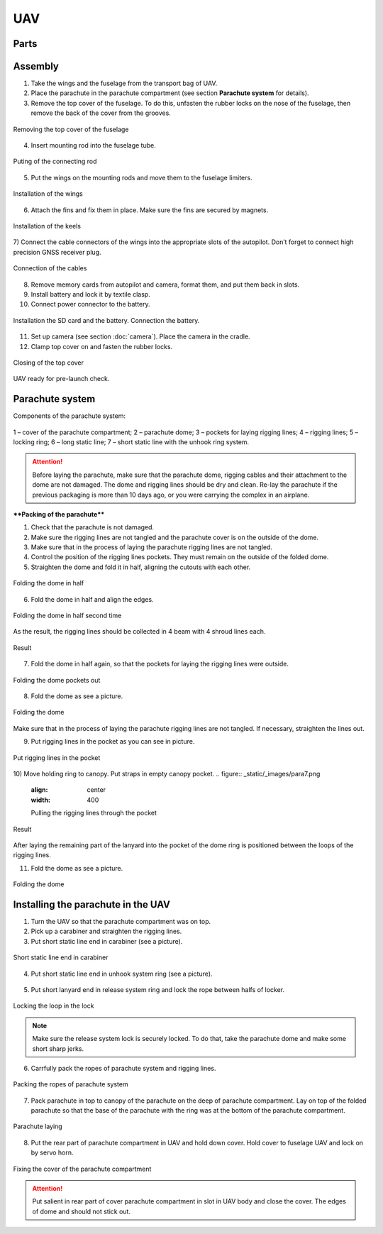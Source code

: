 UAV
============


Parts
---------------------------

.. image:: _static/_images/Uav.png
   :align: center
   :width: 639
   :alt: Parts


Assembly
-------------

1) Take the wings and the fuselage from the transport bag of UAV.
2) Place the parachute in the parachute compartment (see section **Parachute system** for details).
3) Remove the top cover of the fuselage. To do this, unfasten the rubber locks on the nose of the fuselage, then remove the back of the cover from the grooves.

.. figure:: _static/_images/asmbl1.png
   :align: center
   :width: 400
   :alt:  Removing the top cover of the fuselage

   Removing the top cover of the fuselage

4) Insert mounting rod into the fuselage tube.

.. figure:: _static/_images/asmbl2.png
   :align: center
   :width: 400
   :alt: Fuselage

   Puting of the connecting rod

5) Put the wings on the mounting rods and move them to the fuselage limiters.

.. figure:: _static/_images/asmbl3.png
   :align: center
   :width: 600
   :alt: Installation of the wings

   Installation of the wings

6) Attach the fins and fix them in place. Make sure the fins are secured by magnets.

.. figure:: _static/_images/asmbl4.png
   :align: center
   :width: 400
   :alt: Installation of the keels

   Installation of the keels


7) Connect the cable connectors of the wings into the appropriate slots of the autopilot.
Don’t forget to connect high precision GNSS receiver plug.

.. figure:: _static/_images/asmbl5.png
   :align: center
   :width: 400
   :alt: Connection of the cables

   Connection of the cables


8) Remove memory cards from autopilot and camera, format them, and put them back in slots.
9) Install battery and lock it by textile clasp.
10) Connect power connector to the battery.

.. figure:: _static/_images/asmbl6.png
   :align: center
   :width: 400
   :alt: Power connection

   Installation the SD card and the battery. Connection the battery.

11) Set up camera (see section :doc:`camera`). Place the camera in the cradle.
12) Clamp top cover on and fasten the rubber locks.

.. figure:: _static/_images/asmbl7.png
   :align: center
   :width: 400
   :alt: Closing of the top cover

   Closing of the top cover


UAV ready for pre-launch check.


Parachute system
----------------------

Components of the parachute system:

.. figure:: _static/_images/para1.png
   :align: center
   :width: 300

   1 – cover of the parachute compartment;
   2 – parachute dome;
   3 – pockets for laying rigging lines;
   4 – rigging lines;
   5 – locking ring;
   6 – long static line;
   7 – short static line with the unhook ring system.


.. attention:: Before laying the parachute, make sure that the parachute dome, rigging cables and their attachment to the dome are not damaged. The dome and rigging lines should be dry and clean. Re-lay the parachute if the previous packaging is more than 10 days ago, or you were carrying the complex in an airplane.

****Packing of the parachute****

1) Check that the parachute is not damaged.
2) Make sure the rigging lines are not tangled and the parachute cover is on the outside of the dome.
3) Make sure that in the process of laying the parachute rigging lines are not tangled.
4) Control the position of the rigging lines pockets. They must remain on the outside of the folded dome.
5) Straighten the dome and fold it in half, aligning the cutouts with each other.


.. figure:: _static/_images/para2.png 
   :align: center
   :width: 400

   Folding the dome in half

6) Fold the dome in half and align the edges.

.. figure:: _static/_images/para3.png
   :align: center
   :width: 400

   Folding the dome in half second time

As the result, the rigging lines should be collected in 4 beam with 4 shroud lines each.

.. figure:: _static/_images/para4.png
   :align: center
   :height: 350
 
   Result

7) Fold the dome in half again, so that the pockets for laying the rigging lines were outside.

.. figure:: _static/_images/para5.png
   :align: center
   :width: 250

   Folding the dome pockets out

8) Fold the dome as see a picture.

.. figure:: _static/_images/para6.png
   :align: center
   :width: 400

   Folding the dome

Make sure that in the process of laying the parachute rigging lines are not tangled. If necessary, straighten the lines out.

9) Put rigging lines in the pocket as you can see in picture. 

.. figure:: _static/_images/para8.png
   :align: center
   :width: 400

   Put rigging lines in the pocket

10) Move holding ring to canopy. Put straps in empty canopy pocket.
.. figure:: _static/_images/para7.png
   :align: center
   :width: 400

   Pulling the rigging lines through the pocket

.. figure:: _static/_images/para9.png
   :align: center
   :width: 400

   Result

After laying the remaining part of the lanyard into the pocket of the dome ring is positioned between the loops of the rigging lines.

11) Fold the dome as see a picture.

.. figure:: _static/_images/para10.png
   :align: center
   :width: 400

   Folding the dome


Installing the parachute in the UAV
-------------------------------------

1) Turn the UAV so that the parachute compartment was on top.
2) Pick up a carabiner and straighten the rigging lines.
3) Put short static line end in carabiner (see a picture).

.. figure:: _static/_images/param1.png
   :align: center
   :width: 400

   Short static line end in carabiner

4) Put short static line end in unhook system ring (see a picture).

.. figure:: _static/_images/param2.png
   :align: center
   :width: 400

    Turning end of the short fall into ring of deattaching system

5) Put short lanyard end in release system ring and lock the rope between halfs of locker.

.. figure:: _static/_images/param3.png
   :align: center
   :width: 400

   Locking the loop in the lock


.. note:: Make sure the release system lock is securely locked. To do that, take the parachute dome and make some short sharp jerks.

6) Carrfully pack the ropes of parachute system and rigging lines.

.. figure:: _static/_images/param4.png
   :align: center
   :width: 400

   Packing the ropes of parachute system

7) Pack parachute in top to canopy of the parachute on the deep of parachute compartment. Lay on top of the folded parachute so that the base of the parachute with the ring was at the bottom of the parachute compartment.

.. figure:: _static/_images/param5.png
   :align: center
   :width: 400

   Parachute laying

8) Put the rear part of parachute compartment in UAV and hold down cover.
   Hold cover to fuselage UAV and lock on by servo horn.

.. figure:: _static/_images/param6.png
   :align: center
   :width: 400

   Fixing the cover of the parachute compartment

.. attention:: Put salient in rear part of cover parachute compartment in slot in UAV body and close the cover. The edges of dome and should not stick out.